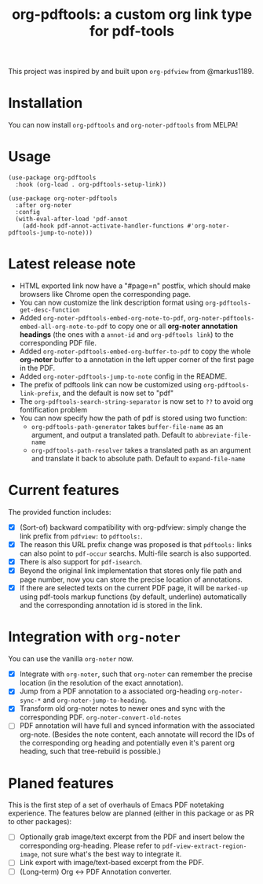 #+TITLE: org-pdftools: a custom org link type for pdf-tools

This project was inspired by and built upon ~org-pdfview~ from @markus1189.
* Installation

You can now install ~org-pdftools~ and ~org-noter-pdftools~ from MELPA!

[[https://melpa.org/#/org-pdftools][file:https://melpa.org/packages/org-pdftools-badge.svg]]

[[https://melpa.org/#/org-pdftools][file:https://melpa.org/packages/org-noter-pdftools-badge.svg]]

* Usage

#+BEGIN_SRC elisp
(use-package org-pdftools
  :hook (org-load . org-pdftools-setup-link))

(use-package org-noter-pdftools
  :after org-noter
  :config
  (with-eval-after-load 'pdf-annot
    (add-hook pdf-annot-activate-handler-functions #'org-noter-pdftools-jump-to-note)))
#+END_SRC

* Latest release note
- HTML exported link now have a "#page=n" postfix, which should make browsers like Chrome open the corresponding page.
- You can now customize the link description format using ~org-pdftools-get-desc-function~
- Added ~org-noter-pdftools-embed-org-note-to-pdf~, ~org-noter-pdftools-embed-all-org-note-to-pdf~ to copy one or all *org-noter annotation headings* (the ones with a ~annot-id~ and ~org-pdftools link~) to the corresponding PDF file.
- Added ~org-noter-pdftools-embed-org-buffer-to-pdf~ to copy the whole *org-noter* buffer to a annotation in the left upper corner of the first page in the PDF.
- Added ~org-noter-pdftools-jump-to-note~ config in the README.
- The prefix of pdftools link can now be customized using ~org-pdftools-link-prefix~, and the default is now set to "pdf"
- The ~org-pdftools-search-string-separator~ is now set to ~??~ to avoid org fontification problem
- You can now specify how the path of pdf is stored using two function:
  - ~org-pdftools-path-generator~ takes ~buffer-file-name~ as an argument, and output a translated path. Default to ~abbreviate-file-name~
  - ~org-pdftools-path-resolver~ takes a translated path as an argument and translate it back to absolute path. Default to ~expand-file-name~

* Current features
The provided function includes:
- [X] (Sort-of) backward compatibility with org-pdfview: simply change the link prefix from
  ~pdfview:~ to ~pdftools:~.
- [X] The reason this URL prefix change was proposed is that ~pdftools:~ links can
  also point to ~pdf-occur~ searchs. Multi-file search is also supported.
- [X] There is also support for ~pdf-isearch~.
- [X] Beyond the original link implementation that stores only file path and page
  number, now you can store the precise location of annotations.
- [X] If there are selected texts on the current PDF page, it will be ~marked-up~
  using pdf-tools markup functions (by default, underline) automatically and the
  corresponding annotation id is stored in the link.

* Integration with ~org-noter~
You can use the vanilla ~org-noter~ now.

- [X] Integrate with ~org-noter~, such that ~org-noter~ can remember the precise
  location (in the resolution of the exact annotation).
- [X] Jump from a PDF annotation to a associated org-heading ~org-noter-sync-*~ and
  ~org-noter-jump-to-heading~.
- [X] Transform old org-noter notes to newer ones and sync with the corresponding
  PDF. ~org-noter-convert-old-notes~
- [-] PDF annotation will have full and synced information with the associated
  org-note. (Besides the note content, each annotate will record the IDs of the
  corresponding org heading and potentially even it's parent org heading, such
  that tree-rebuild is possible.)

* Planed features
This is the first step of a set of overhauls of Emacs PDF notetaking experience.
The features below are planned (either in this package or as PR to other
packages):
- [-] Optionally grab image/text excerpt from the PDF and insert below the
  corresponding org-heading.
  Please refer to ~pdf-view-extract-region-image~, not sure what's the best way
  to integrate it.
- [ ] Link export with image/text-based excerpt from the PDF.
- [ ] (Long-term) Org <-> PDF Annotation converter.
